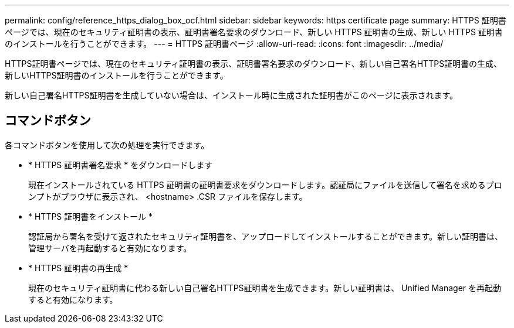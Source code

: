 ---
permalink: config/reference_https_dialog_box_ocf.html 
sidebar: sidebar 
keywords: https certificate page 
summary: HTTPS 証明書ページでは、現在のセキュリティ証明書の表示、証明書署名要求のダウンロード、新しい HTTPS 証明書の生成、新しい HTTPS 証明書のインストールを行うことができます。 
---
= HTTPS 証明書ページ
:allow-uri-read: 
:icons: font
:imagesdir: ../media/


[role="lead"]
HTTPS証明書ページでは、現在のセキュリティ証明書の表示、証明書署名要求のダウンロード、新しい自己署名HTTPS証明書の生成、新しいHTTPS証明書のインストールを行うことができます。

新しい自己署名HTTPS証明書を生成していない場合は、インストール時に生成された証明書がこのページに表示されます。



== コマンドボタン

各コマンドボタンを使用して次の処理を実行できます。

* * HTTPS 証明書署名要求 * をダウンロードします
+
現在インストールされている HTTPS 証明書の証明書要求をダウンロードします。認証局にファイルを送信して署名を求めるプロンプトがブラウザに表示され、 <hostname> .CSR ファイルを保存します。

* * HTTPS 証明書をインストール *
+
認証局から署名を受けて返されたセキュリティ証明書を、アップロードしてインストールすることができます。新しい証明書は、管理サーバを再起動すると有効になります。

* * HTTPS 証明書の再生成 *
+
現在のセキュリティ証明書に代わる新しい自己署名HTTPS証明書を生成できます。新しい証明書は、 Unified Manager を再起動すると有効になります。


